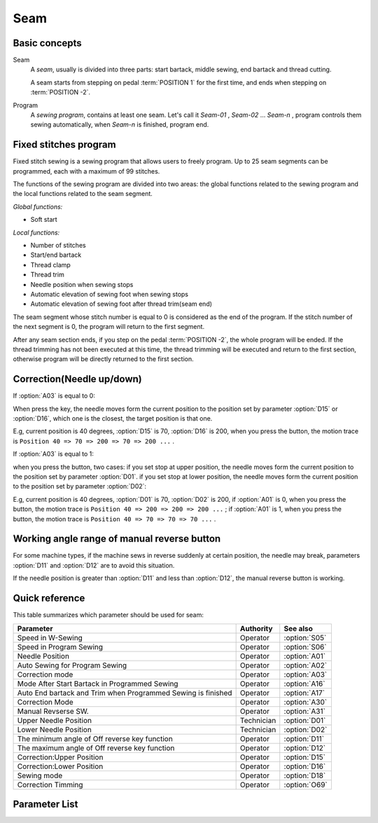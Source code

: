 .. _seam:

====
Seam
====

Basic concepts
==============

Seam
   A *seam*, usually is divided into three parts: start bartack, middle sewing,
   end bartack and thread cutting. 

   A seam starts from stepping on pedal :term:`POSITION 1` for the first time, 
   and ends when stepping on :term:`POSITION -2`.

Program
   A *sewing program*, contains at least one seam. Let's call it *Seam-01* , 
   *Seam-02* ... *Seam-n* , program controls them sewing automatically, 
   when *Seam-n* is finished, program end.

Fixed stitches program
======================

Fixed stitch sewing is a sewing program that allows users to freely program. 
Up to 25 seam segments can be programmed, each with a maximum of 99 stitches.

The functions of the sewing program are divided into two areas: the global 
functions related to the sewing program and the local functions related to the
seam segment.

*Global functions:*

* Soft start

*Local functions:*

* Number of stitches
* Start/end bartack
* Thread clamp
* Thread trim
* Needle position when sewing stops
* Automatic elevation of sewing foot when sewing stops
* Automatic elevation of sewing foot after thread trim(seam end)

The seam segment whose stitch number is equal to 0 is considered as the end 
of the program. If the stitch number of the next segment is 0, the program will 
return to the first segment.

After any seam section ends, if you step on the pedal :term:`POSITION -2`, 
the whole program will be ended. If the thread trimming has not been executed 
at this time, the thread trimming will be executed and return to the first section,
otherwise program will be directly returned to the first section.

Correction(Needle up/down)
==========================

If :option:`A03` is equal to 0:

When press the key, the needle moves form the current position to the position 
set by parameter :option:`D15` or :option:`D16`, which one is the closest, 
the target position is that one. 

E.g, current position is 40 degrees, :option:`D15` is 70, :option:`D16` is 200, 
when you press the button, the motion trace is 
``Position 40 => 70 => 200 => 70 => 200 ...`` .

If :option:`A03` is equal to 1:

when you press the button, two cases: if you set stop at upper position, 
the needle moves form the current position to the position set by parameter :option:`D01`. 
if you set stop at lower position, the needle moves form the current position to the 
position set by parameter :option:`D02`:

E.g, current position is 40 degrees, :option:`D01` is 70, :option:`D02` is 200, 
if :option:`A01` is 0, when you press the button, the motion trace is 
``Position 40 => 200 => 200 => 200 ...`` ;
if :option:`A01` is 1, when you press the button, the motion trace is 
``Position 40 => 70 => 70 => 70 ...`` .

Working angle range of manual reverse button
============================================

For some machine types, if the machine sews in reverse suddenly at certain position, the needle may 
break, parameters :option:`D11` and :option:`D12` are to avoid this situation.

If the needle position is greater than :option:`D11` and less than :option:`D12`, the manual reverse
button is working.

Quick reference
===============

This table summarizes which parameter should be used for seam:

============================================================ ========== ==============
Parameter                                                    Authority  See also
============================================================ ========== ==============
Speed in W-Sewing                                            Operator   :option:`S05`
Speed in Program Sewing                                      Operator   :option:`S06`
Needle Position                                              Operator   :option:`A01`
Auto Sewing for Program Sewing                               Operator   :option:`A02`
Correction mode                                              Operator   :option:`A03`
Mode After Start Bartack in Programmed Sewing                Operator   :option:`A16`
Auto End bartack and Trim when Programmed Sewing is finished Operator   :option:`A17`
Correction Mode                                              Operator   :option:`A30`
Manual Revserse SW.                                          Operator   :option:`A31`
Upper Needle Position                                        Technician :option:`D01`
Lower Needle Position                                        Technician :option:`D02`
The minimum angle of Off reverse key function                Operator   :option:`D11`
The maximum angle of Off reverse key function                Operator   :option:`D12`
Correction:Upper Position                                    Operator   :option:`D15`
Correction:Lower Position                                    Operator   :option:`D16`
Sewing mode                                                  Operator   :option:`D18`
Correction Timming                                           Operator   :option:`O69`
============================================================ ========== ==============

Parameter List
==============

.. option:: S05
   
   -Max  4500
   -Min  50
   -Unit  spm
   -Description  Maximum speed in W-Sewing

.. option:: S06
   
   -Max  4500
   -Min  50
   -Unit  spm
   -Description  Maximum speed in programmed stitches sewing

.. option:: A01

   -Max  1
   -Min  0
   -Unit  --
   -Description
     | Postion of the needle when sewing stop:     
     | 0 = in the material;
     | 1 = upper needle position.

.. option:: A02
   
   -Max  1
   -Min  0
   -Unit  --
   -Description
     | 0 = The middle speed of the sewing is controlled by the pedal;
     | 1 = The sewing is performed automatically.  

.. option:: A03
   
   -Max  1
   -Min  0
   -Unit  --
   -Description
     | 0 = Half stitch;
     | 1 = One stitch

.. option:: A16
   
   -Max  1
   -Min  0
   -Unit  --
   -Description
     | After start tacking is finished in programmed sewing:
     | 0 = machine stops and must restart with the pedal;
     | 1 = sewing continues after end.

.. option:: A17
   
   -Max  1
   -Min  0
   -Unit  --
   -Description  
     | Whether end tacking and trim is automatically activated at seam end im programmed seam:
     | 0 = continue by pedal;
     | 1 = automatic.

.. option:: A30

   -Max  1
   -Min  0
   -Unit  --
   -Description
     | 0 = single correction;
     | 1 = continuous correction.

.. option:: A31
   
   -Max  1
   -Min  0
   -Unit  --
   -Description
     | 0 = Normal;
     | 1 = Reverse at stop.

.. option:: D01

   -Max  359
   -Min  0
   -Unit  1°
   -Description  Needle in the upper position.

.. option:: D02

   -Max  359
   -Min  0
   -Unit  1°
   -Description  Needle in the lower position.

.. option:: D11
   
   -Max  359
   -Min  0
   -Unit  1°
   -Description  If the needle position is less than this angle, the manual reverse
                 sewing button isn't working.

.. option:: D12

   -Max  359
   -Min  0
   -Unit  1°
   -Description  If the needle position is greater than this angle, the manual reverse
                 sewing button isn't working.

.. option:: D15
   
   -Max  359
   -Min  0
   -Unit  1°
   -Description  Upper needle position in correction mode.

.. option:: D16
   
   -Max  359
   -Min  0
   -Unit  1°
   -Description  Lower needle position in correction mode.

.. option:: D18
   
   -Max  3
   -Min  1
   -Unit  --
   -Description  Sewing mode(read only).

.. option:: O69
   
   -Max  1
   -Min  0
   -Unit  --
   -Description  
     | Choose when you can correction:
     | 0 = Unavailable after trim;
     | 1 = Available during machine stop.
